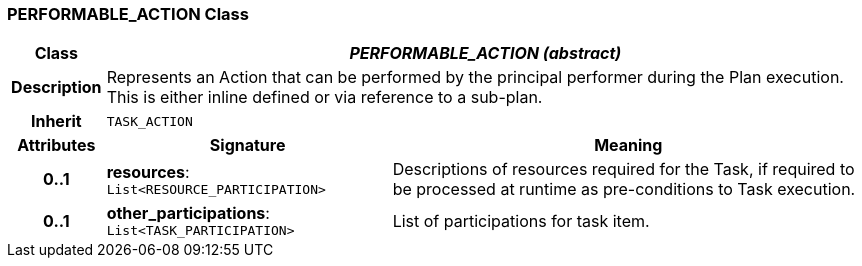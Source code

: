 === PERFORMABLE_ACTION Class

[cols="^1,3,5"]
|===
h|*Class*
2+^h|*_PERFORMABLE_ACTION (abstract)_*

h|*Description*
2+a|Represents an Action that can be performed by the principal performer during the Plan execution. This is either inline defined or via reference to a sub-plan.

h|*Inherit*
2+|`TASK_ACTION`

h|*Attributes*
^h|*Signature*
^h|*Meaning*

h|*0..1*
|*resources*: `List<RESOURCE_PARTICIPATION>`
a|Descriptions of resources required for the Task, if required to be processed at runtime as pre-conditions to Task execution.

h|*0..1*
|*other_participations*: `List<TASK_PARTICIPATION>`
a|List of participations for task item.
|===
